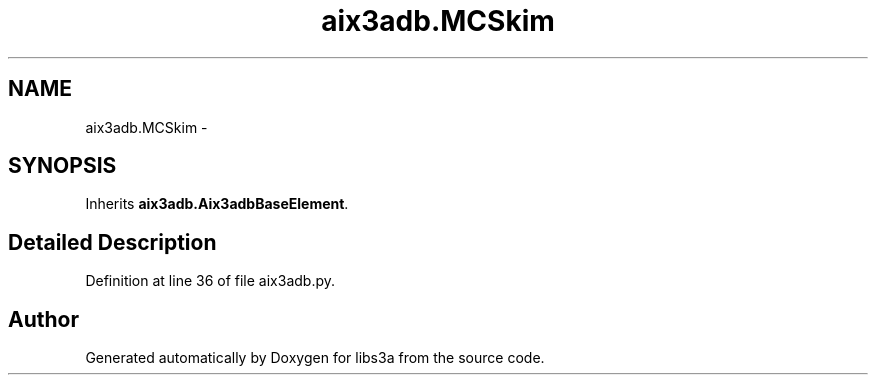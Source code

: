 .TH "aix3adb.MCSkim" 3 "Fri Mar 27 2015" "libs3a" \" -*- nroff -*-
.ad l
.nh
.SH NAME
aix3adb.MCSkim \- 
.SH SYNOPSIS
.br
.PP
.PP
Inherits \fBaix3adb\&.Aix3adbBaseElement\fP\&.
.SH "Detailed Description"
.PP 
Definition at line 36 of file aix3adb\&.py\&.

.SH "Author"
.PP 
Generated automatically by Doxygen for libs3a from the source code\&.
